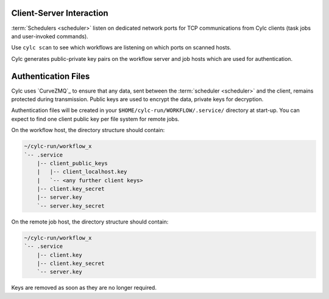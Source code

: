 
.. _ConnectionAuthentication:

Client-Server Interaction
-------------------------

:term:`Schedulers <scheduler>` listen on dedicated network ports for
TCP communications from Cylc clients (task jobs and user-invoked commands).

Use ``cylc scan`` to see which workflows are listening on which ports on
scanned hosts.

Cylc generates public-private key pairs on the workflow server and job hosts
which are used for authentication.


.. _Authentication Files:

Authentication Files
--------------------

Cylc uses `CurveZMQ`_ to ensure that
any data, sent between the :term:`scheduler <scheduler>` and the client,
remains protected during transmission. Public keys are used to encrypt the
data, private keys for decryption.

Authentication files will be created in your
``$HOME/cylc-run/WORKFLOW/.service/`` directory at start-up. You can expect to
find one client public key per file system for remote jobs.

On the workflow host, the directory structure should contain:

.. code-block:: none

   ~/cylc-run/workflow_x
   `-- .service
       |-- client_public_keys
       |   |-- client_localhost.key
       |   `-- <any further client keys>
       |-- client.key_secret
       |-- server.key
       `-- server.key_secret

On the remote job host, the directory structure should contain:

.. code-block:: none

   ~/cylc-run/workflow_x
   `-- .service
       |-- client.key
       |-- client.key_secret
       `-- server.key

Keys are removed as soon as they are no longer required.

